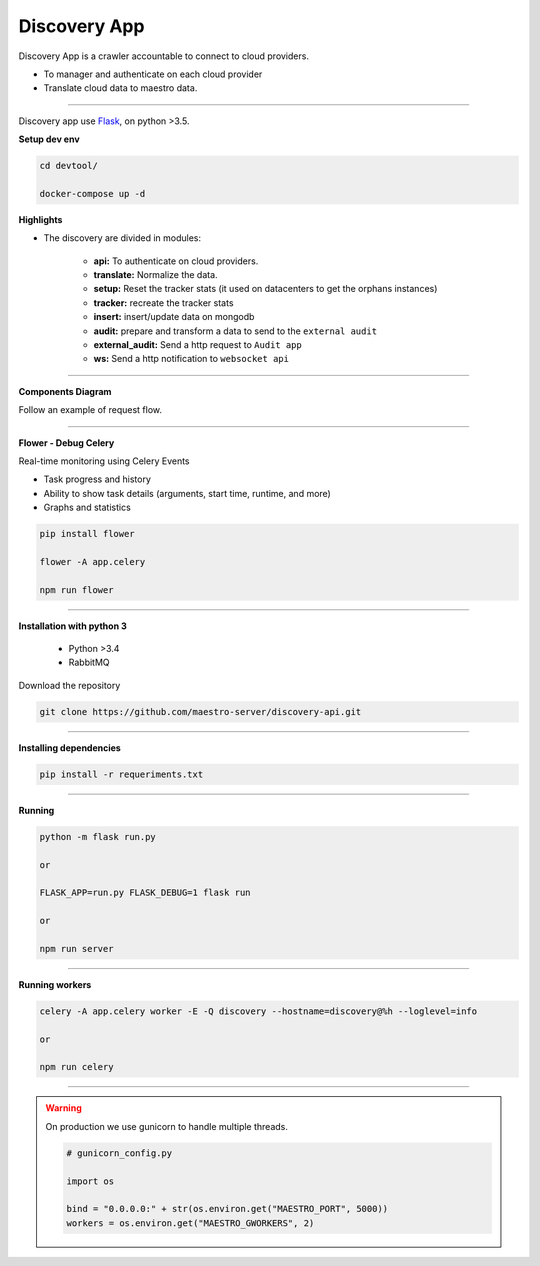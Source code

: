 Discovery App
-------------

Discovery App is a crawler accountable to connect to cloud providers.

- To manager and authenticate on each cloud provider
- Translate cloud data to maestro data.

----------

.. image:: ../../_static/screen/discovery.png
   :alt: Maestro Server - Discovery app overview

Discovery app use `Flask <http://flask.pocoo.org>`_,  on python >3.5.

**Setup dev env**

.. code-block:: bash

    cd devtool/

    docker-compose up -d


**Highlights**

.. image:: ../../_static/screen/discovery_arch.png
   :alt: Maestro Server - Discovery architecture

- The discovery are divided in modules:

    - **api:** To authenticate on cloud providers.

    - **translate:** Normalize the data.

    - **setup:** Reset the tracker stats (it used on datacenters to get the orphans instances)

    - **tracker:** recreate the tracker stats

    - **insert:** insert/update data on mongodb

    - **audit:** prepare and transform a data to send to the ``external audit``

    - **external_audit:** Send a http request to ``Audit app``

    - **ws:** Send a http notification to ``websocket api``

----------

**Components Diagram**

Follow an example of request flow.

.. image:: ../../_static/screen/discovery_components.png
   :alt: Maestro Server - Component diagram

----------

**Flower - Debug Celery**

Real-time monitoring using Celery Events

- Task progress and history
- Ability to show task details (arguments, start time, runtime, and more)
- Graphs and statistics

.. code-block:: bash

    pip install flower

    flower -A app.celery

    npm run flower

----------

**Installation with python 3**

    - Python >3.4
    - RabbitMQ

Download the repository

.. code-block:: bash

    git clone https://github.com/maestro-server/discovery-api.git

----------

**Installing dependencies**

.. code-block:: bash

    pip install -r requeriments.txt

----------

**Running**

.. code-block:: bash

    python -m flask run.py

    or

    FLASK_APP=run.py FLASK_DEBUG=1 flask run

    or

    npm run server

----------

**Running workers**

.. code-block:: bash

    celery -A app.celery worker -E -Q discovery --hostname=discovery@%h --loglevel=info

    or

    npm run celery

----------

.. Warning::

    On production we use gunicorn to handle multiple threads.

    .. code-block:: python

        # gunicorn_config.py

        import os

        bind = "0.0.0.0:" + str(os.environ.get("MAESTRO_PORT", 5000))
        workers = os.environ.get("MAESTRO_GWORKERS", 2)

